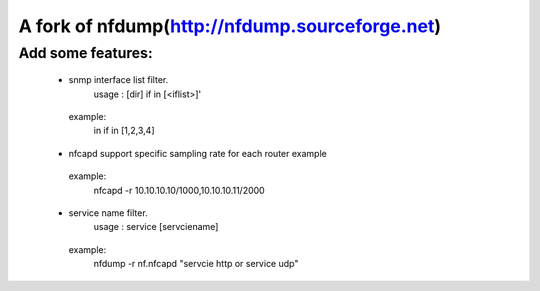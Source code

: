 ==============================
A fork of nfdump(http://nfdump.sourceforge.net)
==============================

Add some features:
--------

 - snmp interface list filter.  
     usage :  [dir] if in [<iflist>]' 
  example:
     in if in [1,2,3,4]

 - nfcapd support specific sampling rate for each router example
  example:
     nfcapd -r 10.10.10.10/1000,10.10.10.11/2000

 - service name filter.
     usage : service [servciename]

  example:
     nfdump -r nf.nfcapd "servcie http or service udp"
